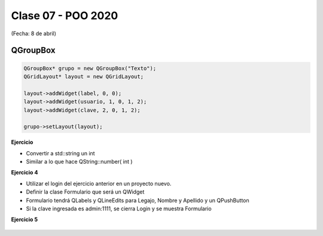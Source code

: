 .. -*- coding: utf-8 -*-

.. _rcs_subversion:

Clase 07 - POO 2020
===================
(Fecha: 8 de abril)


QGroupBox
^^^^^^^^^ 

.. figure:: images/clase05/qgroupbox.png

.. code-block:: c

	QGroupBox* grupo = new QGroupBox("Texto");
	QGridLayout* layout = new QGridLayout;
	
	layout->addWidget(label, 0, 0);
	layout->addWidget(usuario, 1, 0, 1, 2);
	layout->addWidget(clave, 2, 0, 1, 2);
	
	grupo->setLayout(layout);


**Ejercicio**

- Convertir a std::string un int
- Similar a lo que hace QString::number( int )


**Ejercicio 4**

- Utilizar el login del ejercicio anterior en un proyecto nuevo.
- Definir la clase Formulario que será un QWidget
- Formulario tendrá QLabels y QLineEdits para Legajo, Nombre y Apellido y un QPushButton
- Si la clave ingresada es admin:1111, se cierra Login y se muestra Formulario

**Ejercicio 5**

.. figure:: images/clase04/ejercicio.jpg
	

